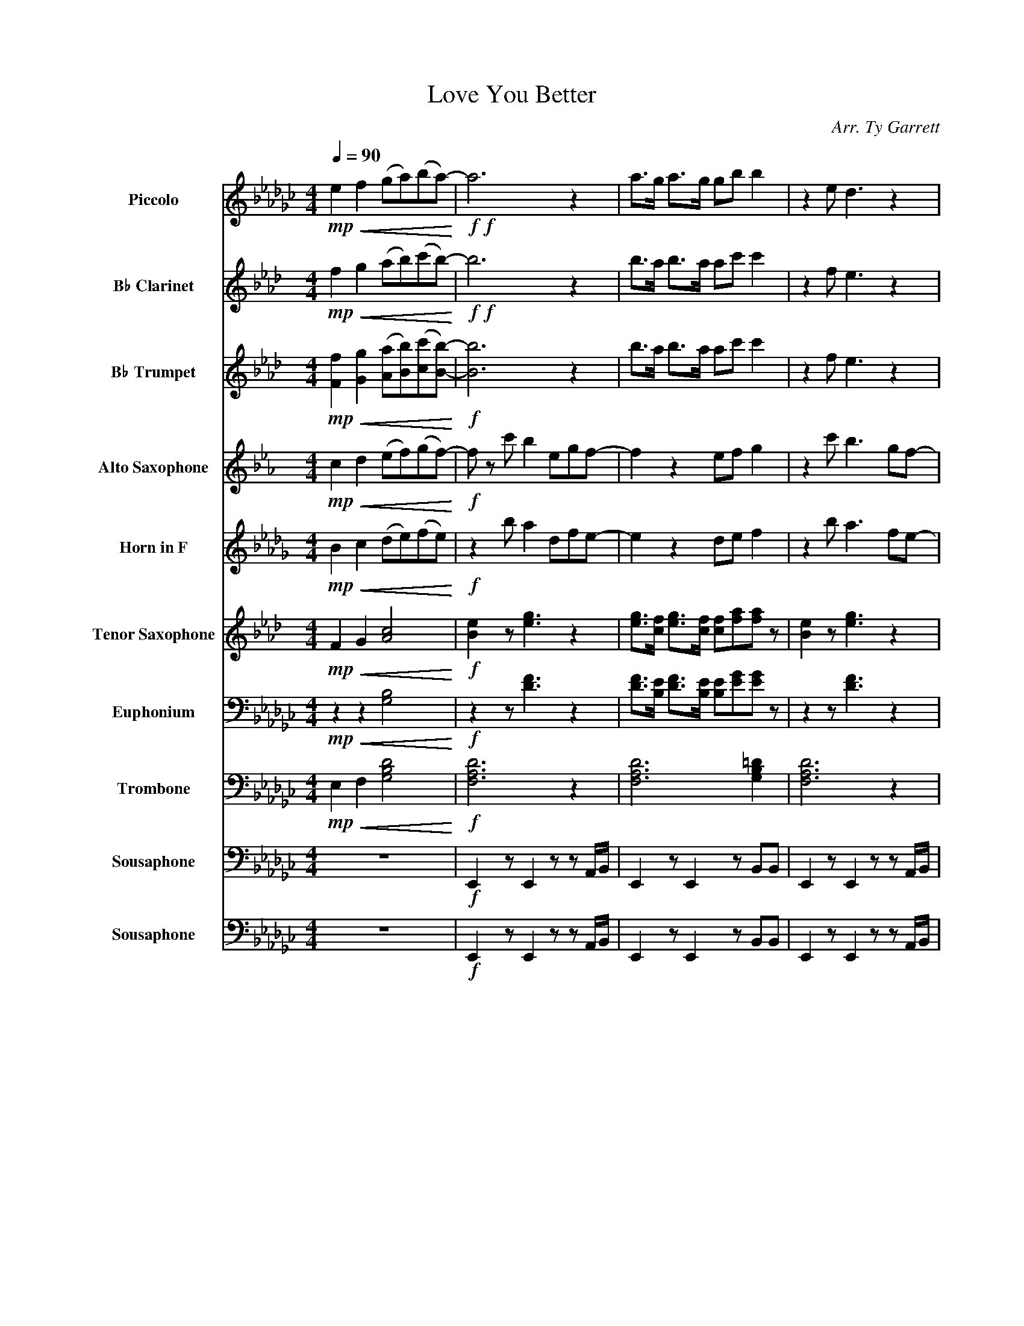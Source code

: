 X:1
T:Love You Better
C:Arr. Ty Garrett
%%score 1 2 3 4 5 6 7 8 9 10
L:1/8
Q:1/4=90
M:4/4
I:linebreak $
K:Gb
V:1 treble transpose=12 nm="Piccolo" snm="Picc."
V:2 treble transpose=-2 nm="B♭ Clarinet" snm="B♭ Cl."
V:3 treble transpose=-2 nm="B♭ Trumpet" snm="B♭ Tpt."
V:4 treble transpose=-9 nm="Alto Saxophone" snm="A. Sax."
V:5 treble transpose=-7 nm="Horn in F" snm="F Hn."
V:6 treble transpose=-14 nm="Tenor Saxophone" snm="T. Sax."
V:7 bass nm="Euphonium" snm="Euph."
V:8 bass nm="Trombone" snm="Tbn."
V:9 bass nm="Sousaphone" snm="Sphn."
V:10 bass nm="Sousaphone" snm="Tba."
V:1
!mp!!<(! e2 f2 (ga)(ba-)!<)! |!f!!f! a6 z2 | a>g a>g gb b2 | z2 e d3 z2 |$ a>g a>g gbb z | %5
 z2 e a3 bb | a2 z2 g'3/2a'3/2f'- |$ f' z g/a/b/c'/ ba/ a2 z/ | bbgc'!>(! beed-!>)! | %9
 d2!mp! e [df]3 z2 |$ d2 e [df]3 g2 | d2 e [df]3 z!f! b/g'/- | g'a'<f'g'/.e'{/e'}f'{/e'}f'd' z/ |$ %13
 d'2 d'/b/ a3 z b | f'2 e'/f'/g' e'2 z g'/g'/ | g'e'[gg'][aa'] [bb']2 z [bb'] |$ %16
 [bb'][ee'][gg'][aa'] [bb'] z [aa']/[gg']/[ee'] | z8 | z8 | z8 |$ z8 | z8 | z8 | z8 | z8 |$ %25
!fff! [Bb]2 [ff']2 [ee']2 [dd']2 | [Bb][Bb][ff'][ee'] [ee']2 [dd']2 | %27
 z [Bb] [ff']2 [ee'][dd'][dd'] z |$ [Bb][Bb] [ff']2 [ee'][dd'][ee'][gg']- | %29
 [gg'] z [eb] [ad']3 [be'][be'] | [aa']2 z2 [gg']3/2[aa']3/2[ff']- |$ [ff'] z g/a/b/c'/ ba/ a2 z/ | %32
 bbgc'!>(! bd[ea][ea]-!>)! | [ea]4 z4 |] %34
V:2
[K:Ab]!mp!!<(! f2 g2 (ab)(c'b-)!<)! |!f!!f! b6 z2 | b>a b>a ac' c'2 | z2 f e3 z2 |$ %4
 b>a b>a ac'c' z | z2 f b3 c'c' | b2 z2 a3/2b3/2g- |$ g z A/B/c/d/ cB/ B2 z/ | %8
 c'c'ad'!>(! c'ffe-!>)! | e2!mp! f [eg]3 z2 |$ e2 f [eg]3 a2 | e2 f [eg]3 z!f! c/a/- | %12
 ab<ga/.f{/f}g{/f}ge z/ |$ e2 e/c/ B3 z c | g2 f/g/a f2 z a/a/ | afab c'2 z c' |$ %16
 c'fab c' z b/a/f | z8 | z8 | z8 |$ z8 | z8 | z8 | z8 | z8 |$!fff! c2 g2 f2 e2 | ccgf f2 e2 | %27
 z c g2 fee z |$ cc g2 fefa- | a z [cf] [eb]3 [fc'][fc'] | [eb]2 z2 a3/2b3/2g- |$ %31
 g z A/B/c/d/ cB/ B2 z/ | c'c'ad'!>(! c'e[fb][fb]-!>)! | [fb]4 z4 |] %34
V:3
[K:Ab]!mp!!<(! [Ff]2 [Gg]2 ([Aa][Bb])([cc'][Bb]-)!<)! |!f! [Bb]6 z2 | b>a b>a ac' c'2 | %3
 z2 f e3 z2 |$ b>a b>a ac'c' z | z2 f b3 c'c' | b2 z2 a3/2b3/2g- |$ g z z2 z4 | %8
 c'c'ad'!>(! c'ffe-!>)! |!mp! e3 z z4 |$ z8 | z4 z2 z!f! c/a/- | ab<ga/.f{/f}g{f}ge z/ |$ %13
 z2 z e B2 z c | g2 f/g/a f2 z a/a/ | af[Aa][Bb] [cc']2 z [cc'] |$ %16
 [cc'] z z [Bb] [cc'] z [Bb]/[Aa]/[Ff] | z8 | z8 | z8 |$ z8 | z8 | z8 | z8 | z8 |$ %25
!fff! c2 g2 f2 e2 | ccgf f2 e2 | z c g2 fee z |$ cc g2 fefa- | a z [Fcf] [Beb]3 [cfc'][cfc'] | %30
 [Beb]2 z2 a3/2b3/2g- |$ g z z2 z4 | c'c'ad' c'e[fb][fb]- | [fb]4 z4 |] %34
V:4
[K:Eb]!mp!!<(! c2 d2 (ef)(gf-)!<)! |!f! f z c' b2 egf- | f2 z2 ef g2 | z2 c' b3 gf- |$ %4
 f2 z2 efg z | z2 [cg] [fb]3 [gc'][gc'] | [fb]2 z2 [eg]3/2[fb]3/2[df]- |$ %7
 [df] z e/f/g/a/ gf/ f2 z/ | ggea!>(! gccB-!>)! |!mp! B2 c [df]3 z2 |$ B2 c [df]3 ([=Be]2 | %11
 B2) c [df]3 z2 | z4 z2 z !>!e |$!ff! !>!b2 (b/g/) f3 z c | d2 e f3 z e/e/ | ecef g2 z g |$ %16
 gcef g z f/e/c | z8 | z8 | z8 |$ z8 | z8 | z8 | z8 | z8 |$!fff! g2 d'2 c'2 b2 | ggd'c' c'2 b2 | %27
 z g d'2 c'bb z |$ z2 z2 z bc'e'- | e'2 z2 g2 c'c' | b2 z2 g3/2b3/2f- |$ f z e/f/g/a/ gf/ f2 z/ | %32
 ggea gB[fb][fb]- | [fb]4 z4 |] %34
V:5
[K:Db]!mp!!<(! B2 c2 (de)(fe)!<)! |!f! z2 b a2 dfe- | e2 z2 de f2 | z2 b a3 fe- |$ e2 z2 def z | %5
 z2 [Bf] [ea]3 [fb][fb] | [ea]2 z2 [df]3/2[ea]3/2[ce]- |$ [ce] z d/e/f/g/ fe/ e2 z/ | %8
 ffdg!>(! fBBA!>)! |!mp! [Ac]3 [ce]3 z2 |$ [Ac]3 [ce]3 ([=Ad]2 | [Ac]3) [ce]3 z2 | z4 z2 z !>!d |$ %13
!ff! !>!a2 (a/f/) e3 z B | c2 d e3 z d/d/ | dBde f2 z f |$ fBde f z e/d/B | z8 | z8 | z8 |$ z8 | %21
 z8 | z8 | z8 | z8 |$!fff! z2 z2 b2 a2 | f2 z2 def z | z f c'2 baa z |$ z2 z2 z aba- | %29
 a2 z2 f2 bb | a2 z2 f3/2a3/2e- |$ e z d/e/f/g/ fe/ e2 z/ | z2 z g fA[ea][ea]- | [ea]4 z4 |] %34
V:6
[K:Ab]!mp!!<(! F2 G2 [Ac]4!<)! |!f! [Be]2 z [eg]3 z2 | [eg]>[cf] [eg]>[cf] [cf][fa][fa] z | %3
 [Be]2 z [eg]3 z2 |$ [eg]>[cf] [eg]>[cf] [cf][fa][fa] z | [df]3 [df]3 z [Bd]/[=Be]/ | [c=e]8 |$ %7
!mf! .[GB].[GB] [GB]/[Ac]/ [GB]4 z |!f! .[cf]2 .[cf]2!>(! .[cf]2 f(e!>)! |!mp! c)(FA e3) z2 |$ %10
 c(FA e3) z2 | c(FA e3) z!f! c/a/- | ab<ga/.f{/f}g{/f}ge z/ |$ [df]3 [df]3- [df] z | [c=e]8 | %15
 .[Be].[Be][B=e] [B_e]4 z |$ z fab c' z b/a/f | z8 | z8 | z8 |$ z8 | z8 | z8 | z8 | z8 |$ %25
!fff! [eg]6 z2 | [eg]>[cf] [eg]>[cf] [cf][fa][fa] z | z2 z [eg]3 z2 |$ %28
 [eg]>[cf] [eg]>[cf] [cf][fa][fa] z | [df]3 [df]3- [df][df]/[e^f]/ | [c=e]8 |$ %31
!f! .[Be].[Be] [Be]/[c=e]/ [B_e]4 z |!fff! .[cf]2 .[cf]2 .[cf]2 .[cf]2 | z8 |] %34
V:7
!mp!!<(! z2 z2 [G,B,]4!<)! |!f! z2 z [DF]3 z2 | [DF]>[B,E] [DF]>[B,E] [B,E][EG][EG] z | %3
 z2 z [DF]3 z2 |$ [DF]>[B,E] [DF]>[B,E] [B,E][EG][EG] z | z2 B, D3 EE | %6
 D2 z2 (G3/2!>(!A3/2F-)!>)! |$!mf! F z2 z z4 |!f! .[B,E]2 .[B,E]2!>(! .[B,E]2 E(D!>)! | %9
!mp! B,)(E,G, D3) z2 |$ B,(E,G, D3) z2 | B,(E,G, D3) z!f! B,/G/- | GA<FG/.E{/E}F{/E}FD z/ |$ %13
 [CE]6- [CE] z | [B,=D]6 z G/G/ | GEGA B2 z2 |$ z EGA B z A/G/E | z8 | z8 | z8 |$ z8 | z8 | z8 | %23
 z8 | z8 |$ [DF]6 z2 | [DF]>[B,E] [DF]3/2 z/ z z/ GF3/2 | z3/2 B,3/2 D2 z z2 |$ %28
 [DF]>[B,E] [DF]3/2 z/ z DEG- | G4 z B/AG/E | F>G A z G3/2A3/2F- |$!f! F z z3/2 z/ z4 | %32
!fff! .[B,E]2 .[B,E]2 z DAA- | A4 z4 |] %34
V:8
!mp!!<(! E,2 F,2 [G,B,D]4!<)! |!f! [F,A,D]6 z2 | [F,A,D]6 [G,B,=D]2 | [F,A,D]6 z2 |$ %4
 [F,A,D]6 [G,B,D] z | [G,CE]3 [G,CE]4 [A,CE]/[=A,D=E]/ | [A,B,=DF]8 |$ %7
!mf! .[F,A,D].[F,A,D] [F,A,D]/[G,B,=D]/ [F,A,_D]4 z | %8
!f! .[B,DE]2 .[B,DE]2!>(! .[B,DE]2 .[B,DE]2!>)! |!f! E,E,(B,A,){/G,} A, z G,2 |$ %10
 E,E,(B,A,){/G,} A,B, G, z/ E,/ | B,B,/C/{/A,} B,E, A,{/G,} A,2 z | z4 z2!f! !slide![B,DG]2 |$ %13
 [CEG]3 [CEG]3- [CEG] z | [A,B,=DF]8 | .[F,A,D].[F,A,D][G,A,=D] [F,A,_D]4 z |$ %16
 .[B,DE]2 .[B,DE]2 .[B,DE]2 .[B,DE]2 | z8 | z8 | z8 |$ z8 | z8 | z8 | z8 | z8 |$ %25
!fff! [F,A,DF]6 z2 | [F,A,DF]6 [G,B,=DG]2 | z [G,B,EG] [F,A,DF]4 z2 |$ %28
 [F,A,DF]4 [G,B,DG]2 [G,B,DG]/[G,B,DG]/ z/ [G,B,DG]/ | %29
 [A,CEG]3 [A,CEG]3- [A,CEG][E,A,CE]/[=E,=A,D=E]/ | [A,B,=DF]8 |$ %31
!f! .[F,A,DF].[F,A,DF] [F,A,DF]/[G,B,=DG]/ [F,A,_DF]4 z | %32
!fff! .[B,DE]2 .[B,DE]2 .[B,DE]2 .[B,DE]2 | z8 |] %34
V:9
 z8 |!f! E,,2 z E,,2 z z A,,/B,,/ | E,,2 z E,,2 z B,,B,, | E,,2 z E,,2 z z A,,/B,,/ |$ %4
 E,,2 z E,,2 E,, B,,/B,,/ z/ B,,/ | C,2 z C,2 z z A,,/=A,,/ | B,,2 z B,,2 z E,/D,/B,,/G,,/ |$ z8 | %8
 .E,2 .E,2!>(! .E,2 .E,2!>)! | E,,2 z E,,2 z z A,,/B,,/ |$ E,,2 z E,,2 z B,,B,, | %11
 E,,2 z E,,2 z z D, |!f! E,2 z z2 z B,,/B,,/ z/ B,,/ |$ C,2 z C,2 z z A,,/=A,,/ | %14
 B,,2 z B,,2 z E,/D,/B,,/G,,/ | z8 |$ .E,2 .E,2 .E,2 .E,2 |!f! E,,2 z E,2 z z A,,/B,,/ | %18
 E,,2 z z2 z B,,G,,/A,,/ | E,,2 z E,2 z z A,,/B,,/ |$ E,,2 z E,,2 E,, B,,/B,,/ z/ B,,/ | %21
 C,2 z C,2 z z A,,/=A,,/ | B,,2 z B,,2 z A,/G,/E,/D,/ | .E,.D,.B,,.G,, E,,2 z B,,/D,/ | %24
!f! E, z!ff! [E,G,] z!fff! [E,G,B,] z [E,G,B,] z |$ z8 | z8 | z8 |$ z E, z F, z G,B,,G,, | %29
 C,2 z C,2 z z A,,/=A,,/ | B,,2 z B,,2 z A,/G,/E,/D,/ |$ .E,.D,.B,,.G,, E,,2 z B,,/D,/ | %32
 .E,2 .E,2 .E,2 .E,2 | z8 |] %34
V:10
 z8 |!f! E,,2 z E,,2 z z A,,/B,,/ | E,,2 z E,,2 z B,,B,, | E,,2 z E,,2 z z A,,/B,,/ |$ %4
 E,,2 z E,,2 E,, B,,/B,,/ z/ B,,/ | C,2 z C,2 z z A,,/=A,,/ | B,,2 z B,,2 z E,/D,/B,,/G,,/ |$ z8 | %8
 .E,2 .E,2!>(! .E,2 .E,2!>)! | E,,2 z E,,2 z z A,,/B,,/ |$ E,,2 z E,,2 z B,,B,, | %11
 E,,2 z E,,2 z z D, |!f! E,2 z z2 z B,,/B,,/ z/ B,,/ |$ C,2 z C,2 z z A,,/=A,,/ | %14
 B,,2 z B,,2 z E,/D,/B,,/G,,/ | z8 |$ .E,2 .E,2 .E,2 .E,2 |!f! E,,2 z E,2 z z A,,/B,,/ | %18
 E,,2 z z2 z B,,G,,/A,,/ | E,,2 z E,2 z z A,,/B,,/ |$ E,,2 z E,,2 E,, B,,/B,,/ z/ B,,/ | %21
 C,2 z C,2 z z A,,/=A,,/ | B,,2 z B,,2 z A,/G,/E,/D,/ | .E,.D,.B,,.G,, E,,2 z B,,/D,/ | %24
!f! E, z!ff! E, z!fff! [E,G,] z [E,G,] z |$ z8 | z8 | z8 |$ E,, z F,, z G,,G,B,,G,, | %29
 C,2 z C,2 z z A,,/=A,,/ | B,,2 z B,,2 z A,/G,/E,/D,/ |$ .E,.D,.B,,.G,, E,,2 z B,,/D,/ | %32
 .E,2 .E,2 .E,2 .E,2 | z8 |] %34
